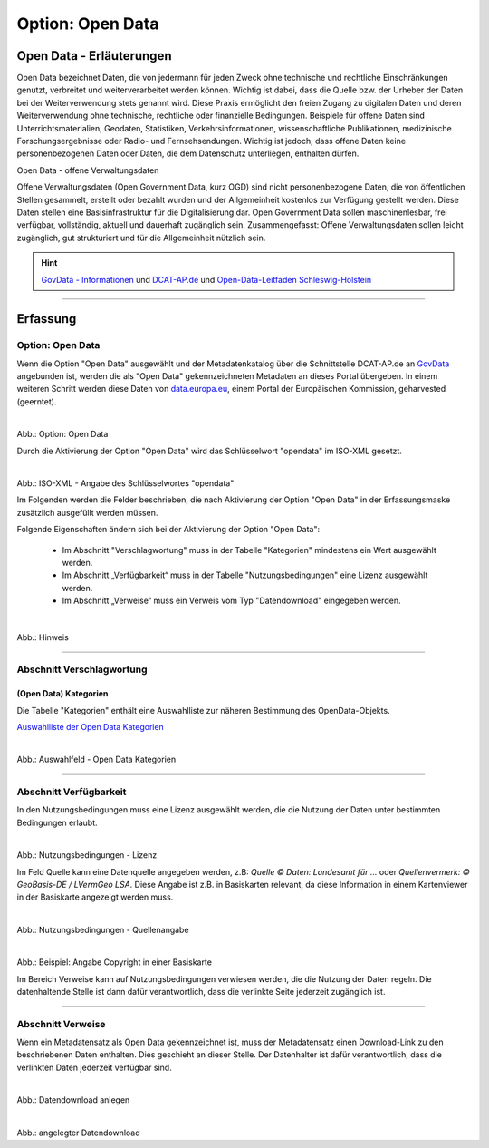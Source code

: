 
-----------------
Option: Open Data
-----------------

Open Data - Erläuterungen
^^^^^^^^^^^^^^^^^^^^^^^^^^

Open Data bezeichnet Daten, die von jedermann für jeden Zweck ohne technische und rechtliche Einschränkungen genutzt, verbreitet und weiterverarbeitet werden können. Wichtig ist dabei, dass die Quelle bzw. der Urheber der Daten bei der Weiterverwendung stets genannt wird. Diese Praxis ermöglicht den freien Zugang zu digitalen Daten und deren Weiterverwendung ohne technische, rechtliche oder finanzielle Bedingungen. Beispiele für offene Daten sind Unterrichtsmaterialien, Geodaten, Statistiken, Verkehrsinformationen, wissenschaftliche Publikationen, medizinische Forschungsergebnisse oder Radio- und Fernsehsendungen. Wichtig ist jedoch, dass offene Daten keine personenbezogenen Daten oder Daten, die dem Datenschutz unterliegen, enthalten dürfen.

Open Data - offene Verwaltungsdaten

Offene Verwaltungsdaten (Open Government Data, kurz OGD) sind nicht personenbezogene Daten, die von öffentlichen Stellen gesammelt, erstellt oder bezahlt wurden und der Allgemeinheit kostenlos zur Verfügung gestellt werden. Diese Daten stellen eine Basisinfrastruktur für die Digitalisierung dar. Open Government Data sollen maschinenlesbar, frei verfügbar, vollständig, aktuell und dauerhaft zugänglich sein. Zusammengefasst: Offene Verwaltungsdaten sollen leicht zugänglich, gut strukturiert und für die Allgemeinheit nützlich sein.

.. hint:: `GovData - Informationen <https://www.govdata.de/web/guest/open-government>`_ und `DCAT-AP.de <https://www.dcat-ap.de>`_ und `Open-Data-Leitfaden Schleswig-Holstein <https://opendata.schleswig-holstein.de/leitfaden/>`_

-----------------------------------------------------------------------------------------------------------------------

Erfassung
^^^^^^^^^

Option: Open Data
""""""""""""""""""

Wenn die Option "Open Data" ausgewählt und der Metadatenkatalog über die Schnittstelle DCAT-AP.de an `GovData <https://www.govdata.de/>`_ angebunden ist, werden die als "Open Data" gekennzeichneten Metadaten an dieses Portal übergeben. In einem weiteren Schritt werden diese Daten von `data.europa.eu <https://data.europa.eu/de/trening/what-open-data>`_, einem Portal der Europäischen Kommission, geharvested (geerntet).

.. figure:: ../../../../img/ige/erfassung/ige_metadaten/datensatztypen/option/checkboxen/metaver_checkbox_typ_opendata.png
   :align: left
   :scale: 90
   :figwidth: 100%

Abb.: Option: Open Data

Durch die Aktivierung der Option "Open Data" wird das Schlüsselwort "opendata" im ISO-XML gesetzt.

.. figure:: ../../../../img/ige/erfassung/ige_metadaten/datensatztypen/option/open-data/iso-xml-opendata.png
   :align: left
   :scale: 60
   :figwidth: 100%

Abb.: ISO-XML - Angabe des Schlüsselwortes "opendata"


Im Folgenden werden die Felder beschrieben, die nach Aktivierung der Option "Open Data" in der Erfassungsmaske zusätzlich ausgefüllt werden müssen.

Folgende Eigenschaften ändern sich bei der Aktivierung der Option "Open Data":

 - Im Abschnitt "Verschlagwortung" muss in der Tabelle "Kategorien" mindestens ein Wert ausgewählt werden.
 - Im Abschnitt „Verfügbarkeit“ muss in der Tabelle "Nutzungsbedingungen" eine Lizenz ausgewählt werden.
 - Im Abschnitt „Verweise“ muss ein Verweis vom Typ "Datendownload" eingegeben werden.


.. figure:: ../../../../img/ige/erfassung/ige_metadaten/datensatztypen/option/open-data/open-data_hinweis.png
   :align: left
   :scale: 80
   :figwidth: 100%

Abb.: Hinweis


-----------------------------------------------------------------------------------------------------------------------

Abschnitt Verschlagwortung
""""""""""""""""""""""""""

(Open Data) Kategorien
'''''''''''''''''''''''

Die Tabelle "Kategorien" enthält eine Auswahlliste zur näheren Bestimmung des OpenData-Objekts.

`Auswahlliste der Open Data Kategorien <https://metaver-bedienungsanleitung.readthedocs.io/de/latest/ingrid-editor/auswahllisten/auswahlliste_allgemeines_opendata-kategorien.html>`_


.. figure:: ../../../../img/ige/erfassung/ige_metadaten/datensatztypen/option/open-data/open-data_kategorie.png
   :align: left
   :scale: 80
   :figwidth: 100%

Abb.: Auswahlfeld - Open Data Kategorien

-----------------------------------------------------------------------------------------------------------------------

Abschnitt Verfügbarkeit
"""""""""""""""""""""""

In den Nutzungsbedingungen muss eine Lizenz ausgewählt werden, die die Nutzung der Daten unter bestimmten Bedingungen erlaubt. 

.. figure:: ../../../../img/ige/erfassung/ige_metadaten/datensatztypen/option/open-data/open-data_nutzungsbedingungen_lizenz.png
   :align: left
   :scale: 90
   :figwidth: 100%

Abb.: Nutzungsbedingungen - Lizenz


Im Feld Quelle kann eine Datenquelle angegeben werden, z.B: *Quelle © Daten: Landesamt für ...* oder *Quellenvermerk: © GeoBasis-DE / LVermGeo LSA*. Diese Angabe ist z.B. in Basiskarten relevant, da diese Information in einem Kartenviewer in der Basiskarte angezeigt werden muss.

.. figure:: ../../../../img/ige/erfassung/ige_metadaten/datensatztypen/option/open-data/open-data_nutzungsbedingungen_quelle.png
   :align: left
   :scale: 80
   :figwidth: 100%

Abb.: Nutzungsbedingungen - Quellenangabe


.. figure:: ../../../../img/kartenclient/metaver-kartenviewer_angabe-copyright.png
   :align: left
   :scale: 70
   :figwidth: 100%

Abb.: Beispiel: Angabe Copyright in einer Basiskarte

Im Bereich Verweise kann auf Nutzungsbedingungen verwiesen werden, die die Nutzung der Daten regeln. Die datenhaltende Stelle ist dann dafür verantwortlich, dass die verlinkte Seite jederzeit zugänglich ist.

-----------------------------------------------------------------------------------------------------------------------

Abschnitt Verweise
""""""""""""""""""

Wenn ein Metadatensatz als Open Data gekennzeichnet ist, muss der Metadatensatz einen Download-Link zu den beschriebenen Daten enthalten. Dies geschieht an dieser Stelle. Der Datenhalter ist dafür verantwortlich, dass die verlinkten Daten jederzeit verfügbar sind.


.. figure:: ../../../../img/ige/erfassung/ige_metadaten/datensatztypen/option/open-data/open-data_verweis.png
   :align: left
   :scale: 90
   :figwidth: 100%

Abb.: Datendownload anlegen


.. figure:: ../../../../img/ige/erfassung/ige_metadaten/datensatztypen/option/open-data/open-data_verweis_angelegt.png
   :align: left
   :scale: 100
   :figwidth: 100%

Abb.: angelegter Datendownload


